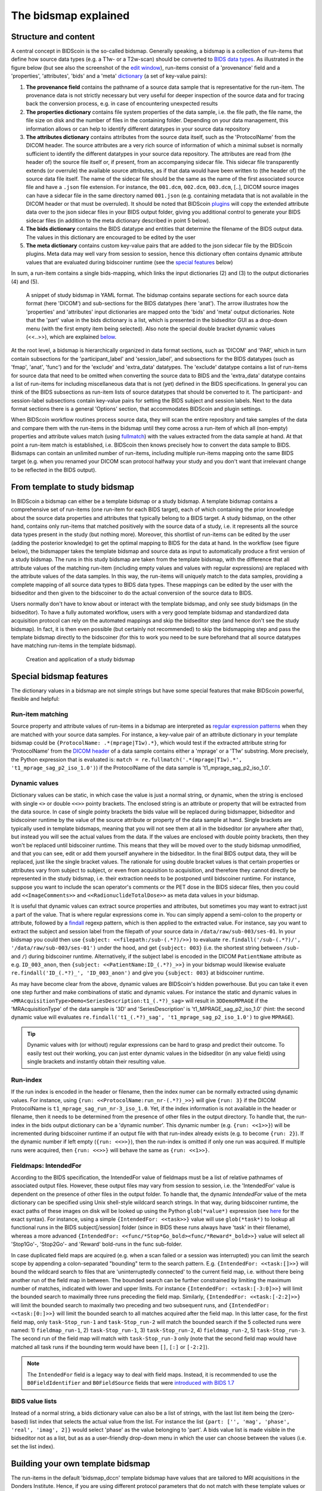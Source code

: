 The bidsmap explained
=====================

Structure and content
---------------------

A central concept in BIDScoin is the so-called bidsmap. Generally speaking, a bidsmap is a collection of run-items that define how source data types (e.g. a T1w- or a T2w-scan) should be converted to `BIDS data types <https://bids-specification.readthedocs.io/en/stable/02-common-principles.html#definitions>`__. As illustrated in the figure below (but see also the screenshot of the `edit window <./screenshots.html>`__), run-items consist of a 'provenance' field and a 'properties', 'attributes', 'bids' and a 'meta' `dictionary <https://en.wikipedia.org/wiki/Associative_array>`__ (a set of key-value pairs):

1. **The provenance field** contains the pathname of a source data sample that is representative for the run-item. The provenance data is not strictly necessary but very useful for deeper inspection of the source data and for tracing back the conversion process, e.g. in case of encountering unexpected results
2. **The properties dictionary** contains file system properties of the data sample, i.e. the file path, the file name, the file size on disk and the number of files in the containing folder. Depending on your data management, this information allows or can help to identify different datatypes in your source data repository
3. **The attributes dictionary** contains attributes from the source data itself, such as the 'ProtocolName' from the DICOM header. The source attributes are a very rich source of information of which a minimal subset is normally sufficient to identify the different datatypes in your source data repository. The attributes are read from (the header of) the source file itself or, if present, from an accompanying sidecar file. This sidecar file transparently extends (or overrule) the available source attributes, as if that data would have been written to (the header of) the source data file itself. The name of the sidecar file should be the same as the name of the first associated source file and have a ``.json`` file extension. For instance, the ``001.dcm``, ``002.dcm``, ``003.dcm``, [..], DICOM source images can have a sidecar file in the same directory named ``001.json`` (e.g. containing metadata that is not available in the DICOM header or that must be overruled). It should be noted that BIDScoin `plugins <./plugins.html>`__ will copy the extended attribute data over to the json sidecar files in your BIDS output folder, giving you additional control to generate your BIDS sidecar files (in addition to the meta dictionary described in point 5 below).
4. **The bids dictionary** contains the BIDS datatype and entities that determine the filename of the BIDS output data. The values in this dictionary are encouraged to be edited by the user
5. **The meta dictionary** contains custom key-value pairs that are added to the json sidecar file by the BIDScoin plugins. Meta data may well vary from session to session, hence this dictionary often contains dynamic attribute values that are evaluated during bidscoiner runtime (see the `special features <#special-bidsmap-features>`__ below)

In sum, a run-item contains a single bids-mapping, which links the input dictionaries (2) and (3) to the output dictionaries (4) and (5).

.. figure:: ./_static/bidsmap_sample.png

   A snippet of study bidsmap in YAML format. The bidsmap contains separate sections for each source data format (here 'DICOM') and sub-sections for the BIDS datatypes (here 'anat'). The arrow illustrates how the 'properties' and 'attributes' input dictionaries are mapped onto the 'bids' and 'meta' output dictionaries. Note that the 'part' value in the bids dictionary is a list, which is presented in the bidseditor GUI as a drop-down menu (with the first empty item being selected). Also note the special double bracket dynamic values (<<..>>), which are explained `below <#special-bidsmap-features>`__.

At the root level, a bidsmap is hierarchically organized in data format sections, such as 'DICOM' and 'PAR', which in turn contain subsections for the 'participant_label' and 'session_label', and subsections for the BIDS datatypes (such as 'fmap', 'anat', 'func') and for the 'exclude' and 'extra_data' datatypes. The 'exclude' datatype contains a list of run-items for source data that need to be omitted when converting the source data to BIDS and the 'extra_data' datatype contains a list of run-items for including miscellaneous data that is not (yet) defined in the BIDS specifications. In general you can think of the BIDS subsections as run-item lists of source datatypes that should be converted to it.
The participant- and session-label subsections contain key-value pairs for setting the BIDS subject and session labels. Next to the data format sections there is a general 'Options' section, that accommodates BIDScoin and plugin settings.

When BIDScoin workflow routines process source data, they will scan the entire repository and take samples of the data and compare them with the run-items in the bidsmap until they come across a run-item of which all (non-empty) properties and attribute values match (using `fullmatch <https://docs.python.org/3/library/re.html>`__) with the values extracted from the data sample at hand. At that point a run-item match is established, i.e. BIDScoin then knows precisely how to convert the data sample to BIDS. Bidsmaps can contain an unlimited number of run-items, including multiple run-items mapping onto the same BIDS target (e.g. when you renamed your DICOM scan protocol halfway your study and you don't want that irrelevant change to be reflected in the BIDS output).

From template to study bidsmap
------------------------------

In BIDScoin a bidsmap can either be a template bidsmap or a study bidsmap. A template bidsmap contains a comprehensive set of run-items (one run-item for each BIDS target), each of which containing the prior knowledge about the source data properties and attributes that typically belong to a BIDS target. A study bidsmap, on the other hand, contains only run-items that matched positively with the source data of a study, i.e. it represents all the source data types present in the study (but nothing more). Moreover, this shortlist of run-items can be edited by the user (adding the posterior knowledge) to get the optimal mapping to BIDS for the data at hand. In the workflow (see figure below), the bidsmapper takes the template bidsmap and source data as input to automatically produce a first version of a study bidsmap. The runs in this study bidsmap are taken from the template bidsmap, with the difference that all attribute values of the matching run-item (including empty values and values with regular expressions) are replaced with the attribute values of the data samples. In this way, the run-items will uniquely match to the data samples, providing a complete mapping of all source data types to BIDS data types. These mappings can be edited by the user with the bidseditor and then given to the bidscoiner to do the actual conversion of the source data to BIDS.

Users normally don't have to know about or interact with the template bidsmap, and only see study bidsmaps (in the bidseditor). To have a fully automated workflow, users with a very good template bidsmap and standardized data acquisition protocol can rely on the automated mappings and skip the bidseditor step (and hence don't see the study bidsmap). In fact, it is then even possible (but certainly not recommended) to skip the bidsmapping step and pass the template bidsmap directly to the bidscoiner (for this to work you need to be sure beforehand that all source datatypes have matching run-items in the template bidsmap).

.. figure:: ./_static/bidsmap_flow.png

   Creation and application of a study bidsmap

Special bidsmap features
------------------------

The dictionary values in a bidsmap are not simple strings but have some special features that make BIDScoin powerful, flexible and helpful:

Run-item matching
^^^^^^^^^^^^^^^^^
Source property and attribute values of run-items in a bidsmap are interpreted as `regular expression patterns <https://docs.python.org/3/library/re.html>`__ when they are matched with your source data samples. For instance, a key-value pair of an attribute dictionary in your template bidsmap could be ``{ProtocolName: .*(mprage|T1w).*}``, which would test if the extracted attribute string for 'ProtocolName' from the `DICOM header <https://www.dicomstandard.org>`__ of a data sample contains either a 'mprage' or a 'T1w' substring. More precisely, the Python expression that is evaluated is: ``match = re.fullmatch('.*(mprage|T1w).*', 't1_mprage_sag_p2_iso_1.0')``) if the ProtocolName of the data sample is 't1_mprage_sag_p2_iso_1.0'.

Dynamic values
^^^^^^^^^^^^^^
Dictionary values can be static, in which case the value is just a normal string, or dynamic, when the string is enclosed with single ``<>`` or double ``<<>>`` pointy brackets. The enclosed string is an attribute or property that will be extracted from the data source. In case of single pointy brackets the bids value will be replaced during bidsmapper, bidseditor and bidscoiner runtime by the value of the source attribute or property of the data sample at hand. Single brackets are typically used in template bidsmaps, meaning that you will not see them at all in the bidseditor (or anywhere after that), but instead you will see the actual values from the data. If the values are enclosed with double pointy brackets, then they won't be replaced until bidscoiner runtime. This means that they will be moved over to the study bidsmap unmodified, and that you can see, edit or add them yourself anywhere in the bidseditor. In the final BIDS output data, they will be replaced, just like the single bracket values. The rationale for using double bracket values is that certain properties or attributes vary from subject to subject, or even from acquisition to acquisition, and therefore they cannot directly be represented in the study bidsmap, i.e. their extraction needs to be postponed until bidscoiner runtime. For instance, suppose you want to include the scan operator's comments or the PET dose in the BIDS sidecar files, then you could add ``<<ImageComments>>`` and ``<<RadionuclideTotalDose>>`` as meta data values in your bidsmap.

It is useful that dynamic values can extract source properties and attributes, but sometimes you may want to extract just a part of the value. That is where regular expressions come in. You can simply append a semi-colon to the property or attribute, followed by a `findall <https://docs.python.org/3/library/re.html#re.findall>`__ regexp pattern, which is then applied to the extracted value. For instance, say you want to extract the subject and session label from the filepath of your source data in ``/data/raw/sub-003/ses-01``. In your bidsmap you could then use ``{subject: <<filepath:/sub-(.*?)/>>}`` to evaluate ``re.findall('/sub-(.*?)/', '/data/raw/sub-003/ses-01')`` under the hood, and get ``{subject: 003}`` (i.e. the shortest string between ``/sub-`` and ``/``) during bidscoiner runtime. Alternatively, if the subject label is encoded in the DICOM ``PatientName`` attribute as e.g. ``ID_003_anon``, then ``{subject: <<PatientName:ID_(.*?)_>>}`` in your bidsmap would likewise evaluate ``re.findall('ID_(.*?)_', 'ID_003_anon')`` and give you ``{subject: 003}`` at bidscoiner runtime.

As may have become clear from the above, dynamic values are BIDScoin's hidden powerhouse. But you can take it even one step further and make combinations of static and dynamic values. For instance the static and dynamic values in ``<MRAcquisitionType>Demo<SeriesDescription:t1_(.*?)_sag>`` will result in ``3DDemoMPRAGE`` if the 'MRAcquisitionType' of the data sample is '3D' and 'SeriesDescription' is 't1_MPRAGE_sag_p2_iso_1.0' (hint: the second dynamic value will evaluates ``re.findall('t1_(.*?)_sag', 't1_mprage_sag_p2_iso_1.0')`` to give ``MPRAGE``).

.. tip::
   Dynamic values with (or without) regular expressions can be hard to grasp and predict their outcome. To easily test out their working, you can just enter dynamic values in the bidseditor (in any value field) using single brackets and instantly obtain their resulting value.

Run-index
^^^^^^^^^
If the run index is encoded in the header or filename, then the index numer can be normally extracted using dynamic values. For instance, using ``{run: <<ProtocolName:run_nr-(.*?)_>>}`` will give ``{run: 3}`` if the DICOM ProtocolName is ``t1_mprage_sag_run_nr-3_iso_1.0``. Yet, if the index information is not available in the header or filename, then it needs to be determined from the presence of other files in the output directory. To handle that, the run-index in the bids output dictionary can be a 'dynamic number'. This dynamic number (e.g. ``{run: <<1>>}``) will be incremented during bidscoiner runtime if an output file with that run-index already exists (e.g. to become ``{run: 2}``). If the dynamic number if left empty (``{run: <<>>}``), then the run-index is omitted if only one run was acquired. If multiple runs were acquired, then ``{run: <<>>}`` will behave the same as ``{run: <<1>>}``.

Fieldmaps: IntendedFor
^^^^^^^^^^^^^^^^^^^^^^
According to the BIDS specification, the IntendedFor value of fieldmaps must be a list of relative pathnames of associated output files. However, these output files may vary from session to session, i.e. the 'IntendedFor' value is dependent on the presence of other files in the output folder. To handle that, the dynamic `IntendedFor` value of the meta dictionary can be specified using Unix shell-style wildcard search strings. In that way, during bidscoiner runtime, the exact paths of these images on disk will be looked up using the Python ``glob(*value*)`` expression (see `here <https://docs.python.org/3.8/library/pathlib.html#pathlib.Path.glob>`__ for the exact syntax). For instance, using a simple ``{IntendedFor: <<task>>}`` value will use ``glob(*task*)`` to lookup all functional runs in the BIDS subject[/session] folder (since in BIDS these runs always have 'task' in their filename), whereas a more advanced ``{IntendedFor: <<func/*Stop*Go_bold><func/*Reward*_bold>>}`` value will select all 'Stop1Go'-, 'Stop2Go'- and 'Reward' bold-runs in the func sub-folder.

In case duplicated field maps are acquired (e.g. when a scan failed or a session was interrupted) you can limit the search scope by appending a colon-separated "bounding" term to the search pattern. E.g. ``{IntendedFor: <<task:[]>>}`` will bound the wildcard search to files that are 'uninterruptedly connected' to the current field map, i.e. without there being another run of the field map in between. The bounded search can be further constrained by limiting the maximum number of matches, indicated with lower and upper limits. For instance ``{IntendedFor: <<task:[-3:0]>>}`` will limit the bounded search to maximally three runs preceding the field map. Similarly, ``{IntendedFor: <<task:[-2:2]>>}`` will limit the bounded search to maximally two preceding and two subsequent runs, and ``{IntendedFor: <<task:[0:]>>}`` will limit the bounded search to all matches acquired after the field map. In this latter case, for the first field map, only ``task-Stop_run-1`` and ``task-Stop_run-2`` will match the bounded search if the 5 collected runs were named: 1) ``fieldmap_run-1``, 2) ``task-Stop_run-1``, 3) ``task-Stop_run-2``, 4) ``fieldmap_run-2``, 5) ``task-Stop_run-3``. The second run of the field map will match with ``task-Stop_run-3`` only (note that the second field map would have matched all task runs if the bounding term would have been ``[]``, ``[:]`` or ``[-2:2]``).

.. note::

   The ``IntendedFor`` field is a legacy way to deal with field maps. Instead, it is recommended to use the ``B0FieldIdentifier`` and ``B0FieldSource`` fields that were `introduced with BIDS 1.7 <https://bids-specification.readthedocs.io/en/stable/04-modality-specific-files/01-magnetic-resonance-imaging-data.html#using-b0fieldidentifier-metadata>`__

BIDS value lists
^^^^^^^^^^^^^^^^
Instead of a normal string, a bids dictionary value can also be a list of strings, with the last list item being the (zero-based) list index that selects the actual value from the list. For instance the list ``{part: ['', 'mag', 'phase', 'real', 'imag', 2]}`` would select 'phase' as the value belonging to 'part'. A bids value list is made visible in the bidseditor not as a list, but as as a user-friendly drop-down menu in which the user can choose between the values (i.e. set the list index).

Building your own template bidsmap
----------------------------------

The run-items in the default 'bidsmap_dccn' template bidsmap have values that are tailored to MRI acquisitions in the Donders Institute. Hence, if you are using different protocol parameters that do not match with these template values or you are using e.g. filenames instead of header information to typify your data, then your runs will initially be data (mis)typed by the bidsmapper as miscellaneous 'extra_data' -- which you then need to correct afterwards yourself. To improve that initial data typing and further automate your workflow, you may consider creating your own customized template bidsmap. Here are some things to keep in mind when building your own template bidsmap:

- To get the correct match for every source data type, run-items of template (but not study) bidsmaps typically contain regular expressions in their property and/or in attribute values. These regular expressions should best be designed to broadly but uniquely match the values in the source data, i.e. they should match with all variations of the same source data type, but never match with any other source data type. The expressions can be considered as prior knowledge about the data, and can be dependent on your data acquisition protocol.

- When matching a data sample to run-items in a bidsmap, the search order is such that data samples will first be matched to the 'exclude' run-items, then, if they don't match, to the BIDS run-items (the items in 'fmap', 'anat', 'func', etc) and finally, if none of those match either, to the 'extra_data' run-items. The search order for the list of run-items within each BIDS datatype is from top to bottom. The search order can play a role (and can be exploited) if you have run-items that are very similar, i.e. have (partly) overlapping properties or attributes. You can use this to your advantage by placing certain run-items before others. For instance, if you are adding run-items for multi-band EPI pulse sequences, you may want to put your 'SBREF' run-item before your 'MB' run-item and put a minor extra property and/or attribute that is unique to the additionally acquired single-band reference image. So if the SeriesDescription is "task_fMRI" for the MB sequence and "task_fMRISBREF" for the SBREF sequence, then you can have ``{SeriesDescription: .*fMRI.*}`` for the MB run-item while narrowing down the matching pattern of the SBREF to ``{SeriesDescription: .*fMRISBREF.*}``. MB data samples will not match the latter pattern but will match with the MB run-item. SBREF samples will match with both run-items, but only the SBREF run-item will be copied over to the study bidsmap because it is encountered before the MB run-item (BIDScoin stops searching the bidsmap if it finds a match).

- In your template bidsmap you can populate your run-items with any set of ``properties`` and/or ``attributes``. For instance if in your centre you are using the "PerformedProcedureStepDescription" DICOM attribute instead of "SeriesDescription" to store your metadata then you can (probably should) include that attribute to get more successful matches for your run-items. What you should **not** include there are properties or attributes that vary between repeats of the same acquisition, e.g. the DICOM 'AcquisitionTime' attribute (that makes every data sample unique and will hence give you a very long list of mostly redundant run-items in your study bidsmap). It is however perfectly fine to use such varying properties or attributes in dynamic values of the ``bids`` and ``meta`` run-item dictionaries (see below).

- Single dynamic brackets containing source properties or attributes can be used in the bids and meta dictionary, to have them show up in the bidseditor as pre-filled proposals for BIDS labels and/or sidecar meta data values. For instance, if you put ``{ContrastName: <ContrastAgent>}`` in a meta-dictionary in your template bidsmap, it will show up in the bidseditor GUI as ``{ContrastName: PureGadolinium}``. Double dynamic brackets can also be used, but these remain unevaluated until bidscoiner runtime. Double brackets are therefore only needed when the property or attribute value varies from subject to subject (such as "<<Age>>") or from acquisition to acquisition (such as "<<InjectedMass>>").

- Finally, it is a good practice for the first run-item in each BIDS datatype section of your template bidsmap to have all empty `properties` and `attributes` values. The benefit of this is that you can dereference ('copy') it in other run-items (see the editing section below), and in this way improve your consistency and reduce the maintenance burden of keeping your template bidsmap up-to-date. The first run-item is also the item that is selected when a user manually sets the run-item to this BIDS datatype in the bidseditor GUI.

.. tip::
   - Make a copy of the DCCN template (``[home]/.bidscoin/[version]/templates/bidsmap_dccn.yaml``) as a starting point for your own template bidsmap, and adapt it to your needs. You can set your copy as the new default template by editing the ``[home]/.bidscoin/config.toml`` file. Default templates and config file are automatically recreated from source when deleted
   - The power of regular expressions is nearly unlimited, you can e.g. use `negative look aheads <https://docs.python.org/3/howto/regex.html#lookahead-assertions>`__ to **not** match (exclude) certain strings
   - When creating new run-items, make sure to adhere to the YAML format and to the definitions in the BIDS schema files (``[path_to_bidscoin]/bidscoin/schema/datatypes``). You can test your YAML syntax using an online `YAML-validator <https://www.yamllint.com>`__ and your compliance with the BIDS standard with ``bidscoin -t your_template_bidsmap``. If all seems well you can install it using ``bidscoin -i your_template_bidsmap``.
   - In addition to DICOM attribute names, the more advanced / unambiguous pydicom-style `tag numbers <https://pydicom.github.io/pydicom/stable/old/base_element.html#tag>`__ can also be used for indexing a DICOM header. For instance, the ``PatientName``, ``0x00100010``, ``0x10,0x10``, ``(0x10, 0x10)``, and ``(0010, 0010)`` index keys are all equivalent.

Editing the template bidsmap
^^^^^^^^^^^^^^^^^^^^^^^^^^^^

1. **Using the bidseditor**. While this is certainly not recommended for most use cases (as it may break), the easiest (quick and dirty) way to create a bidsmap template is to use the bidseditor GUI. If you have a run item in your study bidsmap that you would like to be automatically mapped in other / future studies you can simply append that run to any template bidsmap by using the [Export] button in the GUI (see screenshot below). However, as explained above, before you do that you should always clear the attribute values (e.g. 'EchoTime') that vary across repeats of the same or similar acquisitions. If you want to make the run-item more generic, note that you can still use regular expressions as ``properties`` and ``attributes`` matching patterns. Instead of exporting to a template bidsmap, you can also open (and edit) the template bidsmap itself with the bidseditor. An important limitation of exporting run items is that they are appended to a bidsmap template, meaning that they are last in line (for that datatype) when the bidsmapper searches for a matching run-item. Another limitation is that with the GUI you cannot make use of YAML anchors and references, giving you a less clearly formatted bidsmap that is harder to maintain. Both limitations are overcome when directly editing the template bidsmap yourself using a text editor.

2. **Using a text editor**. The advised way to create or modify template bidsmaps is to use a text editor and edit the raw bidsmap data directly. The bidsmap data is stored in `YAML <http://yaml.org/>`__ format, so you do have to have some basic understanding of this data-serialization language. As can be seen from the template snippet below, YAML format is quite human-friendly and human-readable, but there are a few things you should be aware of, most notably the use of `anchors and aliases <https://blog.daemonl.com/2016/02/yaml.html>`__. The dccn template bidsmap uses anchors in the first run-item of a BIDS datatype, and aliases in the others (to dereference the content of the anchors). And because all values of the ``properties`` and ``attributes`` dictionary are empty, in the other run-items all you have to declare are the (non-empty) key-value pairs that you want to use for matching your source data types.

.. code-block:: yaml

   anat:       # ----------------------- All anatomical runs --------------------

   - provenance:                    # The fullpath name of the DICOM file from which the attributes are read. Serves also as a look-up key to find a run in the bidsmap
     properties: &fileattr          # This is an optional (stub) entry of filesystem matching (could be added to any run-item)
       filepath:                    # File folder, e.g. ".*Parkinson.*" or ".*(phantom|bottle).*"
       filename:                    # File name, e.g. ".*fmap.*" or ".*(fmap|field.?map|B0.?map).*"
       filesize:                    # File size, e.g. "2[4-6]\d MB" for matching files between 240-269 MB
       nrfiles:                     # Number of files in the folder that match the above criteria, e.g. "5/d/d" for matching a number between 500-599
     attributes: &anat_dicomattr    # An empty / non-matching "reference" dictionary that can be derefenced in other run-items of this data type
       Modality:
       ProtocolName:
       SeriesDescription:
       ImageType:
       SequenceName:
       SequenceVariant:
       ScanningSequence:
       MRAcquisitionType:
       SliceThickness:
       FlipAngle:
       EchoNumbers:
       EchoTime:
       RepetitionTime:
       InPlanePhaseEncodingDirection:
     bids: &anat_dicoment_nonparametric  # See: schema/datatypes/anat.yaml
       acq: <SeriesDescription>     # This will be expanded by the bidsmapper (so the user can edit it in the bidseditor)
       ce:
       rec:
       run: <<>>                   # This will be updated dynamically during bidscoiner runtime (as it depends on the already existing files)
       part: ['', 'mag', 'phase', 'real', 'imag', 0]    # This BIDS value list will be shown as a dropdown menu in the bidseditor with the first (empty) item selected (as indicated by the last item, i.e. 0)
       suffix: T1w
     meta:                          # This is an optional entry for meta-data that will be appended to the json sidecar files produced by dcm2niix

   - provenance:
     properties:
       <<: *fileattr
       nrfiles: [1-3]/d/d           # Number of files in the folder that match the above criteria, e.g. "5/d/d" for matching a number between 500-599
     attributes:
       <<: *anat_dicomattr
       ProtocolName: '(?i).*(MPRAGE|T1w).*'
       MRAcquisitionType: '3D'
     bids: *anat_dicoment_nonparametric
     meta:
       Comments: <<ImageComments>>  # This will be expanded dynamically during bidscoiner runtime (as it may vary from session to session)

   - provenance:
     attributes:
       <<: *anat_dicomattr
       ProtocolName: '(?i).*T2w.*'
       SequenceVariant: '[''SK'', ''SP'']'       # NB: Uses a yaml single-quote escape
     bids:
       <<: *anat_dicoment_nonparametric
       suffix: T2w

*Snippet derived from the bidsmap_dccn template, showing a "DICOM" section with a void "anat" run-item and two normal run-items that dereference the first run-item* (e.g. the ``&anatattributes_dicom`` anchor is dereferenced with the ``<<: *anatattributes_dicom`` alias)
